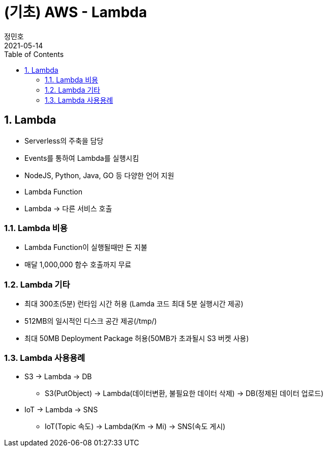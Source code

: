 = (기초) AWS - Lambda
정민호
2021-05-14
:jbake-last_updated: 2021-05-14
:jbake-type: post
:jbake-status: published
:jbake-tags: 학습, AWS
:description: AWS에 대해 알아봅니다.
:jbake-og: {"image": "img/jdk/duke.jpg"}
:idprefix:
:toc:
:sectnums:


== Lambda
- Serverless의 주축을 담당
- Events를 통하여 Lambda를 실행시킴
- NodeJS, Python, Java, GO 등 다양한 언어 지원
- Lambda Function
- Lambda -> 다른 서비스 호출

=== Lambda 비용
- Lambda Function이 실행될때만 돈 지불
- 매달 1,000,000 함수 호출까지 무료

=== Lambda 기타
- 최대 300초(5분) 런타임 시간 허용 (Lamda 코드 최대 5분 실행시간 제공)
- 512MB의 일시적인 디스크 공간 제공(/tmp/)
- 최대 50MB Deployment Package 허용(50MB가 초과될시 S3 버켓 사용)

=== Lambda 사용용례
- S3 -> Lambda -> DB
 * S3(PutObject) -> Lambda(데이터변환, 불필요한 데이터 삭제) -> DB(정제된 데이터 업로드)
- IoT -> Lambda -> SNS
 * IoT(Topic 속도) -> Lambda(Km -> Mi) -> SNS(속도 게시)